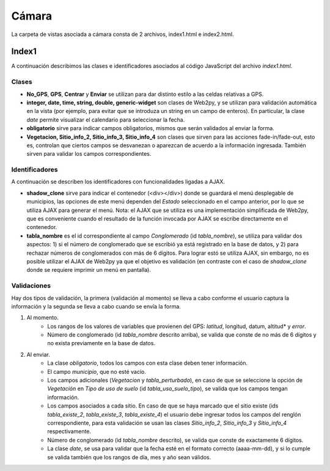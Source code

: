 Cámara
=============

La carpeta de vistas asociada a cámara consta de 2 archivos, index1.html e index2.html.

Index1
------

A continuación describimos las clases e identificadores asociados al código JavaScript del archivo *index1.html*.

Clases
^^^^^^

* **No_GPS**, **GPS**, **Centrar** y **Enviar** se utilizan para dar distinto estilo a las celdas relativas a GPS.

* **integer, date, time, string, double, generic-widget** son clases de Web2py, y se utilizan para validación automática en la vista (por ejemplo, para evitar que se introduza un string en un campo de enteros). En particular, la clase *date* permite visualizar el calendario para seleccionar la fecha.

* **obligatorio** sirve para indicar campos obligatorios, mismos que serán validados al enviar la forma.

* **Vegetacion, Sitio_info_2, Sitio_info_3, Sitio_info_4** son clases que sirven para las acciones fade-in/fade-out, esto es, controlan que ciertos campos se desvanezan o aparezcan de acuerdo a la información ingresada. También sirven para validar los campos correspondientes.

Identificadores
^^^^^^^^^^^^^^^

A continuación se describen los identificadores con funcionalidades ligadas a AJAX.

* **shadow_clone** sirve para indicar el contenedor (<div></div>) donde se guardará el menú desplegable de municipios, las opciones de este menú dependen del *Estado* seleccionado en el campo anterior, por lo que se utiliza AJAX para generar el menú. Nota: el AJAX que se utiliza es una implementación simplificada de Web2py, que es conveniente cuando el resultado de la función invocada por AJAX se escribe directamente en el contenedor.

* **tabla_nombre** es el id correspondiente al campo *Conglomerado* (id *tabla_nombre*), se utiliza para validar dos aspectos: 1) si el número de conglomerado que se escribió ya está registrado en la base de datos, y 2) para rechazar números de conglomerados con más de 6 dígitos. Para lograr estó se utiliza AJAX, sin embargo, no es posible utilizar el AJAX de Web2py ya que el objetivo es validación (en contraste con el caso de *shadow_clone* donde se requiere imprimir un menú en pantalla).

Validaciones
^^^^^^^^^^^^

Hay dos tipos de validación, la primera (validación al momento) se lleva a cabo conforme el usuario captura la información y la segunda se lleva a cabo cuando se envía la forma.

1. Al momento. 
	+ Los rangos de los valores de variables que provienen del GPS: *latitud*, longitud, datum, altitud* y *error*. 
	+ Número de conglomerado (id *tabla_nombre* descrito arriba), se valida que conste de no más de 6 dígitos y no exista previamente en la base de datos.


2. Al enviar. 
	+ La clase *obligatorio*, todos los campos con esta clase deben tener información.
	+ El campo *municipio*, que no esté vacío.
	+ Los campos adicionales (*Vegetacion* y *tabla_perturbado*), en caso de que se seleccione la opción de *Vegetación* en *Tipo de uso de suelo* (id *tabla_uso_suelo_tipo*), se valida que los campos tengan información.
	+ Los campos asociados a cada sitio. En caso de que se haya marcado que el sitio existe (ids *tabla_existe_2*, *tabla_existe_3*, *tabla_existe_4*) el usuario debe ingresar todos los campos del renglón correspondiente, para esta validación se usan las clases *Sitio_info_2*, *Sitio_info_3* y *Sitio_info_4* respectivamente.
	+ Número de conglomerado (id *tabla_nombre* descrito), se valida que conste de exactamente 6 dígitos.
	+ La clase *date*, se usa para validar que la fecha esté en el formato correcto (aaaa-mm-dd), y si lo cumple se valida también que los rangos de día, mes y año sean válidos.
